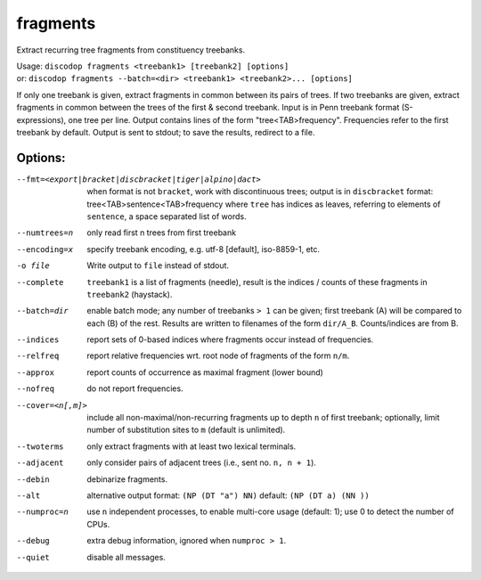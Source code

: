 
fragments
---------
Extract recurring tree fragments from constituency treebanks.

| Usage: ``discodop fragments <treebank1> [treebank2] [options]``
| or: ``discodop fragments --batch=<dir> <treebank1> <treebank2>... [options]``

If only one treebank is given, extract fragments in common between its pairs of
trees. If two treebanks are given, extract fragments in common between the
trees of the first & second treebank.
Input is in Penn treebank format (S-expressions), one tree per line.
Output contains lines of the form "tree<TAB>frequency".
Frequencies refer to the first treebank by default.
Output is sent to stdout; to save the results, redirect to a file.

Options:
^^^^^^^^
--fmt=<export|bracket|discbracket|tiger|alpino|dact>
              when format is not ``bracket``, work with discontinuous trees;
              output is in ``discbracket`` format:
              tree<TAB>sentence<TAB>frequency
              where ``tree`` has indices as leaves, referring to elements of
              ``sentence``, a space separated list of words.

--numtrees=n  only read first n trees from first treebank
--encoding=x  specify treebank encoding, e.g. utf-8 [default], iso-8859-1, etc.
-o file       Write output to ``file`` instead of stdout.
--complete    ``treebank1`` is a list of fragments (needle), result is the
              indices / counts of these fragments in ``treebank2`` (haystack).
--batch=dir   enable batch mode; any number of treebanks ``> 1`` can be given;
              first treebank (A) will be compared to each (B) of the rest.
              Results are written to filenames of the form ``dir/A_B``.
              Counts/indices are from B.
--indices     report sets of 0-based indices where fragments occur instead of
              frequencies.

--relfreq     report relative frequencies wrt. root node of fragments of the form ``n/m``.
--approx      report counts of occurrence as maximal fragment (lower bound)
--nofreq      do not report frequencies.
--cover=<n[,m]>
              include all non-maximal/non-recurring fragments up to depth ``n``
              of first treebank; optionally, limit number of substitution
              sites to ``m`` (default is unlimited).

--twoterms    only extract fragments with at least two lexical terminals.
--adjacent    only consider pairs of adjacent trees (i.e., sent no. ``n, n + 1``).
--debin       debinarize fragments.
--alt         alternative output format: ``(NP (DT "a") NN)``
              default: ``(NP (DT a) (NN ))``
--numproc=n   use ``n`` independent processes, to enable multi-core usage
              (default: 1); use 0 to detect the number of CPUs.
--debug       extra debug information, ignored when ``numproc > 1``.
--quiet       disable all messages.

